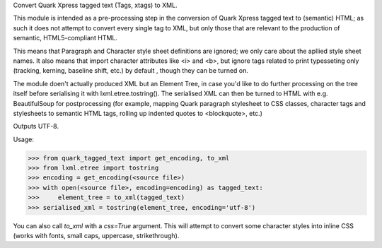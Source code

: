 
Convert Quark Xpress tagged text (Tags, xtags) to XML.

This module is intended as a pre-processing step in the conversion of
Quark Xpress tagged text to (semantic) HTML; as such it does not
attempt to convert every single tag to XML, but only those that are
relevant to the production of semantic, HTML5-compliant HTML. 

This means that Paragraph and Character style sheet definitions are
ignored; we only care about the apllied style sheet names. It also
means that import character attributes like <i> and <b>, but ignore 
tags related to print typesseting only (tracking, kerning,
baseline shift, etc.) by default , though they can be turned on.

The module doen't actually produced XML but an Element Tree, in case 
you'd like to do further processing on the tree itself before
serialising it with lxml.etree.tostring(). The serialised XML can
then be turned to HTML with e.g. BeautifulSoup for postprocessing
(for example, mapping Quark paragraph stylesheet to CSS classes, 
character tags and stylesheets to semantic HTML tags, rolling up
indented quotes to <blockquote>, etc.)

Outputs UTF-8.

Usage:

>>> from quark_tagged_text import get_encoding, to_xml
>>> from lxml.etree import tostring
>>> encoding = get_encoding(<source file>)
>>> with open(<source file>, encoding=encoding) as tagged_text:
>>>     element_tree = to_xml(tagged_text) 
>>> serialised_xml = tostring(element_tree, encoding='utf-8')

You can also call `to_xml` with a `css=True` argument. This will attempt
to convert some character styles into inline CSS (works with fonts, 
small caps, uppercase, strikethrough).



